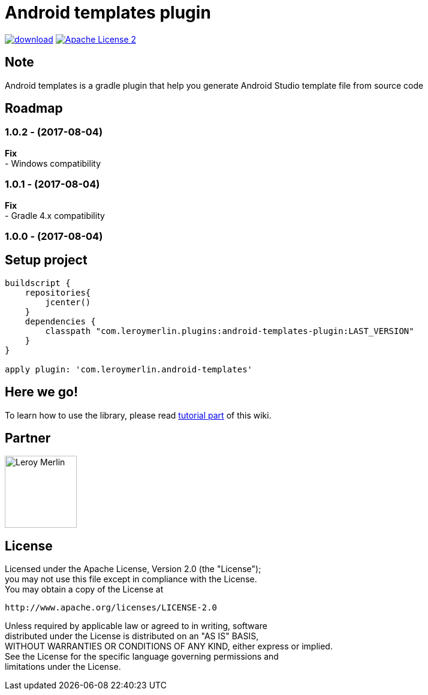 :htmlPath:
ifdef::env-github[:htmlPath: http://mobiletribe.github.io/android-templates-gradle-plugin/]

= Android templates plugin
:hardbreaks:


image:https://api.bintray.com/packages/mobiletribe/maven/com.leroymerlin.plugins:android-templates-plugin/images/download.svg[link="https://bintray.com/mobiletribe/maven/com.leroymerlin.plugins:android-templates-plugin/_latestVersion"] image:http://img.shields.io/badge/license-ASF2-blue.svg["Apache License 2", link="http://www.apache.org/licenses/LICENSE-2.0.txt"]


## Note

Android templates is a gradle plugin that help you generate Android Studio template file from source code


## Roadmap

### *1.0.2* - (2017-08-04)
*Fix*
- Windows compatibility

### *1.0.1* - (2017-08-04)
*Fix*
- Gradle 4.x compatibility

### *1.0.0* - (2017-08-04)


## Setup project

[source,groovy]
----

buildscript {
    repositories{
        jcenter()
    }
    dependencies {
        classpath "com.leroymerlin.plugins:android-templates-plugin:LAST_VERSION"
    }
}

apply plugin: 'com.leroymerlin.android-templates'

----


## Here we go!

To learn how to use the library, please read link:{htmlPath}android-templates-doc/html/Tutorial.html[tutorial part] of this wiki.

## Partner

image:./android-templates-doc/assets/partner/lm.jpg[Leroy Merlin,120,120]

## License

Licensed under the Apache License, Version 2.0 (the "License");
you may not use this file except in compliance with the License.
You may obtain a copy of the License at

   http://www.apache.org/licenses/LICENSE-2.0

Unless required by applicable law or agreed to in writing, software
distributed under the License is distributed on an "AS IS" BASIS,
WITHOUT WARRANTIES OR CONDITIONS OF ANY KIND, either express or implied.
See the License for the specific language governing permissions and
limitations under the License.